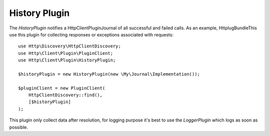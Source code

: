 History Plugin
==============

The `HistoryPlugin` notifies a Http\Client\Plugin\Journal of all successful and failed calls. As an example,
HttplugBundleThis use this plugin for collecting responses or exceptions associated with requests::

    use Http\Discovery\HttpClientDiscovery;
    use Http\Client\Plugin\PluginClient;
    use Http\Client\Plugin\HistoryPlugin;

    $historyPlugin = new HistoryPlugin(new \My\Journal\Implementation());

    $pluginClient = new PluginClient(
        HttpClientDiscovery::find(),
        [$historyPlugin]
    );


This plugin only collect data after resolution, for logging purpose it's best to use the `LoggerPlugin` which logs
as soon as possible.
